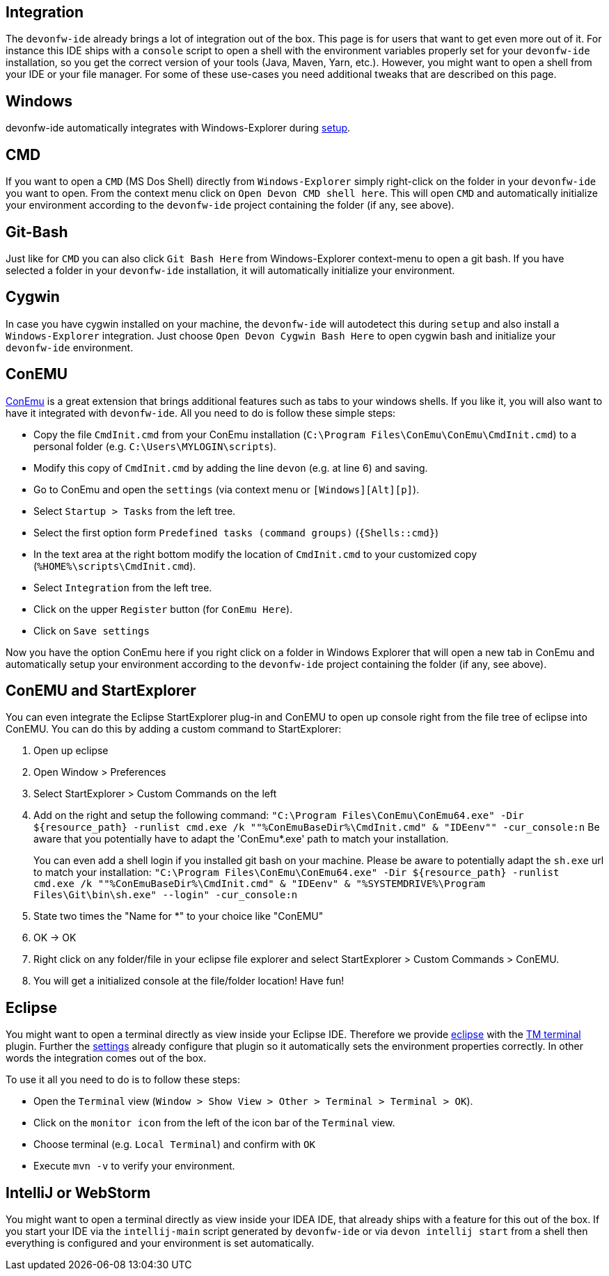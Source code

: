 == Integration

The `devonfw-ide` already brings a lot of integration out of the box. This page is for users that want to get even more out of it. For instance this IDE ships with a `console` script to open a shell with the environment variables properly set for your `devonfw-ide` installation, so you get the correct version of your tools (Java, Maven, Yarn, etc.). However, you might want to open a shell from your IDE or your file manager. For some of these use-cases you need additional tweaks that are described on this page.

==  Windows
devonfw-ide automatically integrates with Windows-Explorer during link:setup[setup].

== CMD
If you want to open a `CMD` (MS Dos Shell) directly from `Windows-Explorer` simply right-click on the  folder in your `devonfw-ide` you want to open. From the context menu click on `Open Devon CMD shell here`. This will open `CMD` and automatically initialize your environment according to the `devonfw-ide` project containing the folder (if any, see above).

== Git-Bash
Just like for `CMD` you can also click `Git Bash Here` from Windows-Explorer context-menu to open a git bash. If you have selected a folder in your `devonfw-ide` installation, it will automatically initialize your environment.

== Cygwin
In case you have cygwin installed on your machine, the `devonfw-ide` will autodetect this during `setup` and also install a `Windows-Explorer` integration. Just choose `Open Devon Cygwin Bash Here` to open cygwin bash and initialize your `devonfw-ide` environment.

== ConEMU
https://conemu.github.io/[ConEmu] is a great extension that brings additional features such as tabs to your windows shells. If you like it, you will also want to have it integrated with `devonfw-ide`. All you need to do is follow these simple steps:

* Copy the file `CmdInit.cmd` from your ConEmu installation (`C:\Program Files\ConEmu\ConEmu\CmdInit.cmd`) to a personal folder (e.g. `C:\Users\MYLOGIN\scripts`).
* Modify this copy of `CmdInit.cmd` by adding the line `devon` (e.g. at line 6) and saving.
* Go to ConEmu and open the `settings` (via context menu or `[Windows][Alt][p]`).
* Select `Startup > Tasks` from the left tree.
* Select the first option form `Predefined tasks (command groups)` (`{Shells::cmd}`)
* In the text area at the right bottom modify the location of `CmdInit.cmd` to your customized copy (`%HOME%\scripts\CmdInit.cmd`).
* Select `Integration` from the left tree.
* Click on the upper `Register` button (for `ConEmu Here`).
* Click on `Save settings`

Now you have the option ConEmu here if you right click on a folder in Windows Explorer that will open a new tab in ConEmu and automatically setup your environment according to the `devonfw-ide` project containing the folder (if any, see above).

== ConEMU and StartExplorer

You can even integrate the Eclipse StartExplorer plug-in and ConEMU to open up console right from the file tree of eclipse into ConEMU. You can do this by adding a custom command to StartExplorer:

1. Open up eclipse
2. Open Window > Preferences
3. Select StartExplorer > Custom Commands on the left
4. Add on the right and setup the following command: `"C:\Program Files\ConEmu\ConEmu64.exe" -Dir ${resource_path} -runlist cmd.exe /k ""%ConEmuBaseDir%\CmdInit.cmd" & "IDEenv"" -cur_console:n`
Be aware that you potentially have to adapt the 'ConEmu*.exe' path to match your installation.
+
You can even add a shell login if you installed git bash on your machine. Please be aware to potentially adapt the `sh.exe` url to match your installation: `"C:\Program Files\ConEmu\ConEmu64.exe" -Dir ${resource_path} -runlist cmd.exe /k ""%ConEmuBaseDir%\CmdInit.cmd" & "IDEenv" & "%SYSTEMDRIVE%\Program Files\Git\bin\sh.exe" --login" -cur_console:n` 
5. State two times the "Name for *" to your choice like "ConEMU"
6. OK -> OK
7. Right click on any folder/file in your eclipse file explorer and select StartExplorer > Custom Commands > ConEMU.
8. You will get a initialized console at the file/folder location! Have fun!

==  Eclipse
You might want to open a terminal directly as view inside your Eclipse IDE. Therefore we provide link:eclipse[eclipse] with the http://marketplace.eclipse.org/content/tm-terminal[TM terminal] plugin.
Further the link:settings[settings] already configure that plugin so it automatically sets the environment properties correctly. In other words the integration comes out of the box.

To use it all you need to do is to follow these steps:

* Open the `Terminal` view (`Window > Show View > Other > Terminal > Terminal > OK`). 
* Click on the `monitor icon` from the left of the icon bar of the `Terminal` view.
* Choose terminal (e.g. `Local Terminal`) and confirm with `OK`
* Execute `mvn -v` to verify your environment.

==  IntelliJ or WebStorm
You might want to open a terminal directly as view inside your IDEA IDE, that already ships with a feature for this out of the box.
If you start your IDE via the `intellij-main` script generated by `devonfw-ide` or via `devon intellij start` from a shell then everything is configured and your environment is set automatically.
